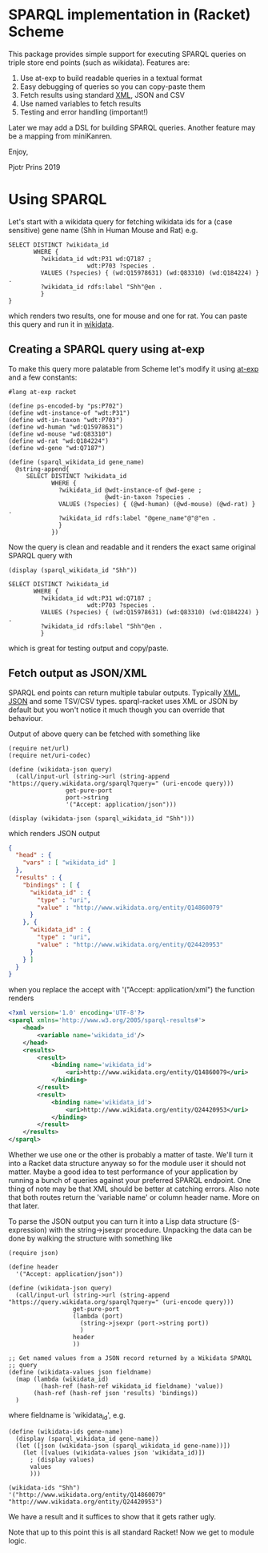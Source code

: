 * SPARQL implementation in (Racket) Scheme

This package provides simple support for executing SPARQL queries on
triple store end points (such as wikidata). Features are:

1. Use at-exp to build readable queries in a textual format
2. Easy debugging of queries so you can copy-paste them
3. Fetch results using standard [[https://www.w3.org/2001/sw/DataAccess/rf1/][XML]], JSON and CSV
4. Use named variables to fetch results
5. Testing and error handling (important!)

Later we may add a DSL for building SPARQL queries. Another feature
may be a mapping from miniKanren.

Enjoy,

Pjotr Prins 2019

* Using SPARQL

Let's start with a wikidata query for fetching wikidata ids for a
(case sensitive) gene name (Shh in Human Mouse and Rat) e.g.

#+BEGIN_SRC sparl
SELECT DISTINCT ?wikidata_id
       WHERE {
         ?wikidata_id wdt:P31 wd:Q7187 ;
                      wdt:P703 ?species .
         VALUES (?species) { (wd:Q15978631) (wd:Q83310) (wd:Q184224) } .
         ?wikidata_id rdfs:label "Shh"@en .
         }
}
#+END_SRC

which renders two results, one for mouse and one for rat. You can paste
this query and run it in [[https://query.wikidata.org/#SELECT%20DISTINCT%20%3Fwikidata_id%0A%20%20%20%20%20%20%20WHERE%20%7B%0A%20%20%20%20%20%20%20%20%20%3Fwikidata_id%20wdt%3AP31%20wd%3AQ7187%20%3B%0A%20%20%20%20%20%20%20%20%20%20%20%20%20%20%20%20%20%20%20%20%20%20wdt%3AP703%20%3Fspecies%20.%0A%20%20%20%20%20%20%20%20%20VALUES%20%28%3Fspecies%29%20%7B%20%28wd%3AQ15978631%29%20%28wd%3AQ83310%29%20%28wd%3AQ184224%29%20%7D%20.%0A%20%20%20%20%20%20%20%20%20%3Fwikidata_id%20rdfs%3Alabel%20%22Shh%22%40en%20.%0A%20%20%20%20%20%20%20%20%20%7D][wikidata]].

# https://query.wikidata.org/#SELECT%20DISTINCT%20%3Fwikidata_id%0A%20%20%20%20%20%20%20WHERE%20%7B%0A%20%20%20%20%20%20%20%20%20%3Fwikidata_id%20wdt%3AP31%20wd%3AQ7187%20%3B%0A%20%20%20%20%20%20%20%20%20%20%20%20%20%20%20%20%20%20%20%20%20%20wdt%3AP703%20%3Fspecies%20.%0A%20%20%20%20%20%20%20%20%20VALUES%20%28%3Fspecies%29%20%7B%20%28wd%3AQ15978631%29%20%28wd%3AQ83310%29%20%28wd%3AQ184224%29%20%7D%20.%0A%20%20%20%20%20%20%20%20%20%3Fwikidata_id%20rdfs%3Alabel%20%22Shh%22%40en%20.%0A%20%20%20%20%20%20%20%20%20%7D.

** Creating a SPARQL query using at-exp

To make this query more palatable from Scheme let's modify it using
[[http://www.greghendershott.com/2015/08/at-expressions.html][at-exp]] and a few constants:

#+BEGIN_SRC racket
#lang at-exp racket

(define ps-encoded-by "ps:P702")
(define wdt-instance-of "wdt:P31")
(define wdt-in-taxon "wdt:P703")
(define wd-human "wd:Q15978631")
(define wd-mouse "wd:Q83310")
(define wd-rat "wd:Q184224")
(define wd-gene "wd:Q7187")

(define (sparql_wikidata_id gene_name)
  @string-append{
     SELECT DISTINCT ?wikidata_id
            WHERE {
              ?wikidata_id @wdt-instance-of @wd-gene ;
                           @wdt-in-taxon ?species .
              VALUES (?species) { (@wd-human) (@wd-mouse) (@wd-rat) } .
              ?wikidata_id rdfs:label "@gene_name"@"@"en .
              }
            })
#+END_SRC

Now the query is clean and readable and it renders the exact same
original SPARQL query with

#+BEGIN_SRC racket
(display (sparql_wikidata_id "Shh"))
#+END_SRC

#+BEGIN_SRC
SELECT DISTINCT ?wikidata_id
       WHERE {
         ?wikidata_id wdt:P31 wd:Q7187 ;
                      wdt:P703 ?species .
         VALUES (?species) { (wd:Q15978631) (wd:Q83310) (wd:Q184224) } .
         ?wikidata_id rdfs:label "Shh"@en .
         }
#+END_SRC

which is great for testing output and copy/paste.

** Fetch output as JSON/XML

SPARQL end points can return multiple tabular outputs. Typically [[https://www.w3.org/2001/sw/DataAccess/rf1/][XML]],
[[https://www.w3.org/TR/sparql11-results-json/][JSON]] and some TSV/CSV types. sparql-racket uses XML or JSON by default
but you won't notice it much though you can override that behaviour.

Output of above query can be fetched with something like

#+BEGIN_SRC racket
(require net/url)
(require net/uri-codec)

(define (wikidata-json query)
  (call/input-url (string->url (string-append "https://query.wikidata.org/sparql?query=" (uri-encode query)))
                get-pure-port
                port->string
                '("Accept: application/json")))

(display (wikidata-json (sparql_wikidata_id "Shh")))
#+END_SRC

which renders JSON output

#+BEGIN_SRC json
{
  "head" : {
    "vars" : [ "wikidata_id" ]
  },
  "results" : {
    "bindings" : [ {
      "wikidata_id" : {
        "type" : "uri",
        "value" : "http://www.wikidata.org/entity/Q14860079"
      }
    }, {
      "wikidata_id" : {
        "type" : "uri",
        "value" : "http://www.wikidata.org/entity/Q24420953"
      }
    } ]
  }
}
#+END_SRC

when you replace the accept with '("Accept: application/xml") the function renders

#+BEGIN_SRC xml
<?xml version='1.0' encoding='UTF-8'?>
<sparql xmlns='http://www.w3.org/2005/sparql-results#'>
	<head>
		<variable name='wikidata_id'/>
	</head>
	<results>
		<result>
			<binding name='wikidata_id'>
				<uri>http://www.wikidata.org/entity/Q14860079</uri>
			</binding>
		</result>
		<result>
			<binding name='wikidata_id'>
				<uri>http://www.wikidata.org/entity/Q24420953</uri>
			</binding>
		</result>
	</results>
</sparql>
#+END_SRC

Whether we use one or the other is probably a matter of taste. We'll
turn it into a Racket data structure anyway so for the module user it
should not matter. Maybe a good idea to test performance of your
application by running a bunch of queries against your preferred
SPARQL endpoint. One thing of note may be that XML should be better at
catching errors. Also note that both routes return the 'variable name'
or column header name. More on that later.

To parse the JSON output you can turn it into a Lisp data structure
(S-expression) with the string->jsexpr procedure. Unpacking the data can be done
by walking the structure with something like

#+BEGIN_SRC racket
(require json)

(define header
  '("Accept: application/json"))

(define (wikidata-json query)
  (call/input-url (string->url (string-append "https://query.wikidata.org/sparql?query=" (uri-encode query)))
                  get-pure-port
                  (lambda (port)
                    (string->jsexpr (port->string port))
                    )
                  header
                  ))

;; Get named values from a JSON record returned by a Wikidata SPARQL
;; query
(define (wikidata-values json fieldname)
  (map (lambda (wikidata_id)
         (hash-ref (hash-ref wikidata_id fieldname) 'value))
       (hash-ref (hash-ref json 'results) 'bindings))
  )
#+END_SRC

where fieldname is 'wikidata_id', e.g.

#+BEGIN_SRC
(define (wikidata-ids gene-name)
  (display (sparql_wikidata_id gene-name))
  (let ([json (wikidata-json (sparql_wikidata_id gene-name))])
    (let ([values (wikidata-values json 'wikidata_id)])
      ; (display values)
      values
      )))

(wikidata-ids "Shh")
'("http://www.wikidata.org/entity/Q14860079" "http://www.wikidata.org/entity/Q24420953")
#+END_SRC

We have a result and it suffices to show that it gets rather ugly.

Note that up to this point this is all standard Racket! Now we get to
module logic.
